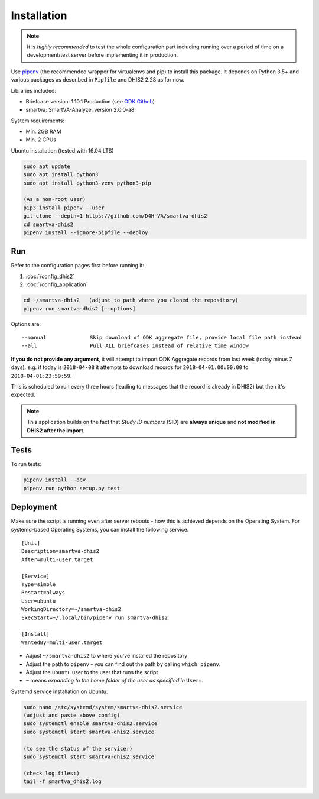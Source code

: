 Installation
------------

.. note:: It is *highly recommended* to test the whole configuration part including running over a period of time
 on a development/test server before implementing it in production.

Use `pipenv <https://docs.pipenv.org>`_ (the recommended wrapper for virtualenvs and pip) to install this package.
It depends on Python 3.5+ and various packages as described in ``Pipfile`` and DHIS2 2.28 as for now.

Libraries included:

- Briefcase version: 1.10.1 Production (see `ODK Github <https://github.com/opendatakit/briefcase/releases>`_)
- smartva: SmartVA-Analyze, version 2.0.0-a8

System requirements:

- Min. 2GB RAM
- Min. 2 CPUs

Ubuntu installation (tested with 16.04 LTS)


.. code:: bash

    sudo apt update
    sudo apt install python3
    sudo apt install python3-venv python3-pip

    (As a non-root user)
    pip3 install pipenv --user
    git clone --depth=1 https://github.com/D4H-VA/smartva-dhis2
    cd smartva-dhis2
    pipenv install --ignore-pipfile --deploy

Run
^^^^

Refer to the configuration pages first before running it:

1. :doc:`/config_dhis2`
2. :doc:`/config_application`

.. code:: bash

    cd ~/smartva-dhis2   (adjust to path where you cloned the repository)
    pipenv run smartva-dhis2 [--options]

Options are:

::

    --manual              Skip download of ODK aggregate file, provide local file path instead
    --all                 Pull ALL briefcases instead of relative time window


**If you do not provide any argument**, it will attempt to import ODK Aggregate records from last week (today minus 7 days).
e.g. if today is ``2018-04-08`` it attempts to download records for ``2018-04-01:00:00:00`` to ``2018-04-01:23:59:59``.

This is scheduled to run every three hours (leading to messages that the record is already in DHIS2)
but then it's expected.

.. note:: This application builds on the fact that *Study ID numbers* (SID) are **always unique** and **not modified
 in DHIS2 after the import**.


Tests
^^^^^^

To run tests:

.. code:: bash

    pipenv install --dev
    pipenv run python setup.py test

Deployment
^^^^^^^^^^^

Make sure the script is running even after server reboots - how this is achieved depends on the Operating System.
For systemd-based Operating Systems, you can install the following service.

::

    [Unit]
    Description=smartva-dhis2
    After=multi-user.target

    [Service]
    Type=simple
    Restart=always
    User=ubuntu
    WorkingDirectory=~/smartva-dhis2
    ExecStart=~/.local/bin/pipenv run smartva-dhis2

    [Install]
    WantedBy=multi-user.target


- Adjust ``~/smartva-dhis2`` to where you've installed the repository
- Adjust the path to ``pipenv`` - you can find out the path by calling ``which pipenv``.
- Adjust the ``ubuntu`` user to the user that runs the script
- ``~`` means *expanding to the home folder of the user as specified in* ``User=``.

Systemd service installation on Ubuntu:

.. code:: bash

    sudo nano /etc/systemd/system/smartva-dhis2.service
    (adjust and paste above config)
    sudo systemctl enable smartva-dhis2.service
    sudo systemctl start smartva-dhis2.service

    (to see the status of the service:)
    sudo systemctl start smartva-dhis2.service

    (check log files:)
    tail -f smartva_dhis2.log
